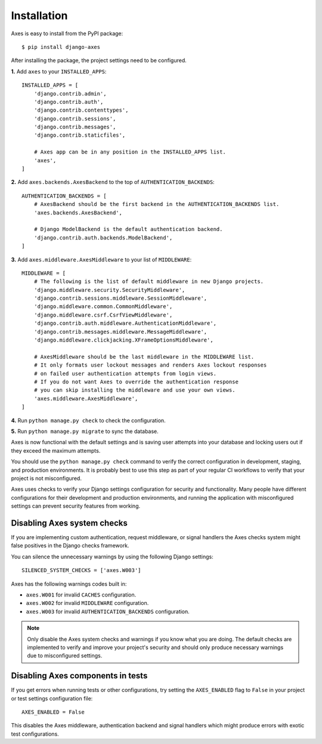 .. _installation:

Installation
============

Axes is easy to install from the PyPI package::

    $ pip install django-axes

After installing the package, the project settings need to be configured.

**1.** Add ``axes`` to your ``INSTALLED_APPS``::

    INSTALLED_APPS = [
        'django.contrib.admin',
        'django.contrib.auth',
        'django.contrib.contenttypes',
        'django.contrib.sessions',
        'django.contrib.messages',
        'django.contrib.staticfiles',

        # Axes app can be in any position in the INSTALLED_APPS list.
        'axes',
    ]

**2.** Add ``axes.backends.AxesBackend`` to the top of ``AUTHENTICATION_BACKENDS``::

    AUTHENTICATION_BACKENDS = [
        # AxesBackend should be the first backend in the AUTHENTICATION_BACKENDS list.
        'axes.backends.AxesBackend',

        # Django ModelBackend is the default authentication backend.
        'django.contrib.auth.backends.ModelBackend',
    ]

**3.** Add ``axes.middleware.AxesMiddleware`` to your list of ``MIDDLEWARE``::

    MIDDLEWARE = [
        # The following is the list of default middleware in new Django projects.
        'django.middleware.security.SecurityMiddleware',
        'django.contrib.sessions.middleware.SessionMiddleware',
        'django.middleware.common.CommonMiddleware',
        'django.middleware.csrf.CsrfViewMiddleware',
        'django.contrib.auth.middleware.AuthenticationMiddleware',
        'django.contrib.messages.middleware.MessageMiddleware',
        'django.middleware.clickjacking.XFrameOptionsMiddleware',

        # AxesMiddleware should be the last middleware in the MIDDLEWARE list.
        # It only formats user lockout messages and renders Axes lockout responses
        # on failed user authentication attempts from login views.
        # If you do not want Axes to override the authentication response
        # you can skip installing the middleware and use your own views.
        'axes.middleware.AxesMiddleware',
    ]

**4.** Run ``python manage.py check`` to check the configuration.

**5.** Run ``python manage.py migrate`` to sync the database.

Axes is now functional with the default settings and is saving user attempts
into your database and locking users out if they exceed the maximum attempts.

You should use the ``python manage.py check`` command to verify the correct configuration in
development, staging, and production environments. It is probably best to use this step as part
of your regular CI workflows to verify that your project is not misconfigured.

Axes uses checks to verify your Django settings configuration for security and functionality.
Many people have different configurations for their development and production environments,
and running the application with misconfigured settings can prevent security features from working.


Disabling Axes system checks
----------------------------

If you are implementing custom authentication, request middleware, or signal handlers
the Axes checks system might false positives in the Django checks framework.

You can silence the unnecessary warnings by using the following Django settings::

   SILENCED_SYSTEM_CHECKS = ['axes.W003']


Axes has the following warnings codes built in:

- ``axes.W001`` for invalid ``CACHES`` configuration.
- ``axes.W002`` for invalid ``MIDDLEWARE`` configuration.
- ``axes.W003`` for invalid ``AUTHENTICATION_BACKENDS`` configuration.


.. note::
   Only disable the Axes system checks and warnings if you know what you are doing.
   The default checks are implemented to verify and improve your project's security
   and should only produce necessary warnings due to misconfigured settings.


Disabling Axes components in tests
----------------------------------

If you get errors when running tests or other configurations, try setting the ``AXES_ENABLED``
flag to ``False`` in your project or test settings configuration file::

    AXES_ENABLED = False

This disables the Axes middleware, authentication backend and signal handlers
which might produce errors with exotic test configurations.
